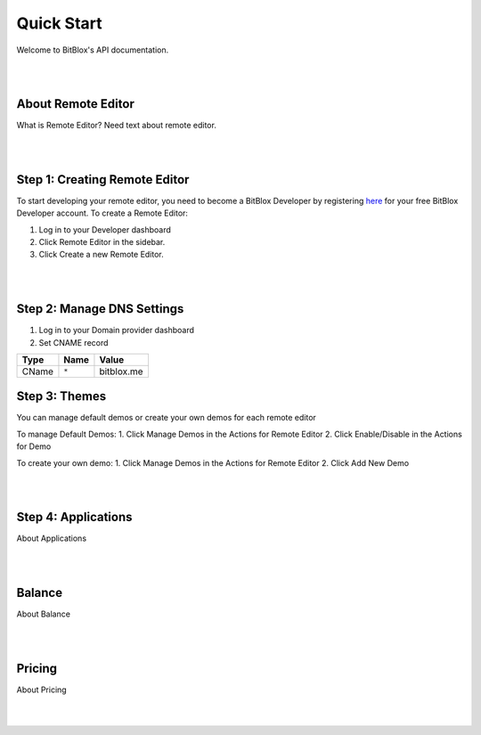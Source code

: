 ===========
Quick Start
===========
Welcome to BitBlox's API documentation.

|
|

About Remote Editor
===================
What is Remote Editor? Need text about remote editor.

|
|

Step 1: Creating Remote Editor
==============================

To start developing your remote editor, you need to become a BitBlox Developer by registering `here <http://www.bitblox.me/register/developer>`_ for your free BitBlox Developer account. To create a Remote Editor:

1. Log in to your Developer dashboard
2. Click Remote Editor in the sidebar.
3. Click Create a new Remote Editor.

|
|

Step 2: Manage DNS Settings
===========================
1. Log in to your Domain provider dashboard
2. Set CNAME record

+------------+------------+---------------+
| Type       | Name       | Value         |
+============+============+===============+
| CName      | ``*``      | bitblox.me    |
+------------+------------+---------------+

Step 3: Themes
==============
You can manage default demos or create your own demos for each remote editor

To manage Default Demos:
1. Click Manage Demos in the Actions for Remote Editor
2. Click Enable/Disable in the Actions for Demo

To create your own demo:
1. Click Manage Demos in the Actions for Remote Editor
2. Click Add New Demo

|
|

Step 4: Applications
====================
About Applications

|
|

Balance
=======
About Balance

|
|

Pricing
=======
About Pricing

|
|


